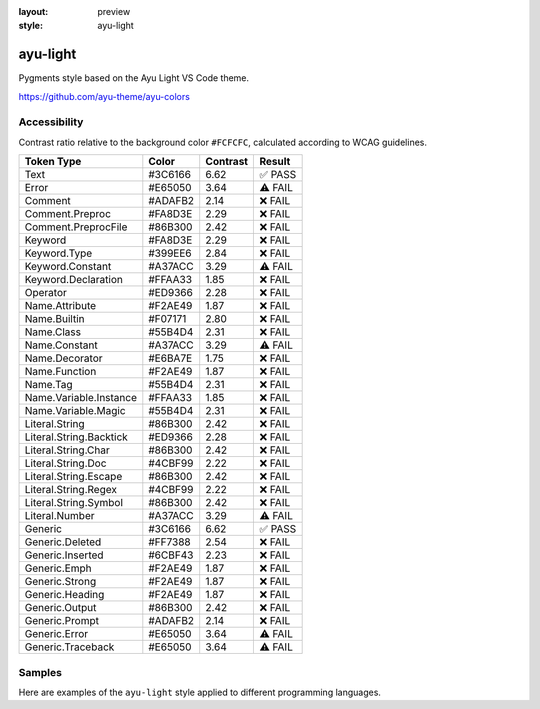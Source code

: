 :layout: preview
:style: ayu-light

ayu-light
=========

Pygments style based on the Ayu Light VS Code theme.

https://github.com/ayu-theme/ayu-colors

Accessibility
-------------

Contrast ratio relative to the background color ``#FCFCFC``,
calculated according to WCAG guidelines.

=======================  =======  ========  =======
Token Type               Color    Contrast  Result
=======================  =======  ========  =======
Text                     #3C6166  6.62      ✅ PASS
Error                    #E65050  3.64      ⚠️ FAIL
Comment                  #ADAFB2  2.14      ❌ FAIL
Comment.Preproc          #FA8D3E  2.29      ❌ FAIL
Comment.PreprocFile      #86B300  2.42      ❌ FAIL
Keyword                  #FA8D3E  2.29      ❌ FAIL
Keyword.Type             #399EE6  2.84      ❌ FAIL
Keyword.Constant         #A37ACC  3.29      ⚠️ FAIL
Keyword.Declaration      #FFAA33  1.85      ❌ FAIL
Operator                 #ED9366  2.28      ❌ FAIL
Name.Attribute           #F2AE49  1.87      ❌ FAIL
Name.Builtin             #F07171  2.80      ❌ FAIL
Name.Class               #55B4D4  2.31      ❌ FAIL
Name.Constant            #A37ACC  3.29      ⚠️ FAIL
Name.Decorator           #E6BA7E  1.75      ❌ FAIL
Name.Function            #F2AE49  1.87      ❌ FAIL
Name.Tag                 #55B4D4  2.31      ❌ FAIL
Name.Variable.Instance   #FFAA33  1.85      ❌ FAIL
Name.Variable.Magic      #55B4D4  2.31      ❌ FAIL
Literal.String           #86B300  2.42      ❌ FAIL
Literal.String.Backtick  #ED9366  2.28      ❌ FAIL
Literal.String.Char      #86B300  2.42      ❌ FAIL
Literal.String.Doc       #4CBF99  2.22      ❌ FAIL
Literal.String.Escape    #86B300  2.42      ❌ FAIL
Literal.String.Regex     #4CBF99  2.22      ❌ FAIL
Literal.String.Symbol    #86B300  2.42      ❌ FAIL
Literal.Number           #A37ACC  3.29      ⚠️ FAIL
Generic                  #3C6166  6.62      ✅ PASS
Generic.Deleted          #FF7388  2.54      ❌ FAIL
Generic.Inserted         #6CBF43  2.23      ❌ FAIL
Generic.Emph             #F2AE49  1.87      ❌ FAIL
Generic.Strong           #F2AE49  1.87      ❌ FAIL
Generic.Heading          #F2AE49  1.87      ❌ FAIL
Generic.Output           #86B300  2.42      ❌ FAIL
Generic.Prompt           #ADAFB2  2.14      ❌ FAIL
Generic.Error            #E65050  3.64      ⚠️ FAIL
Generic.Traceback        #E65050  3.64      ⚠️ FAIL
=======================  =======  ========  =======

Samples
-------

Here are examples of the ``ayu-light`` style applied to different programming languages.

.. raw:: html
    :class: samples
    :file: ../_templates/preview.html
